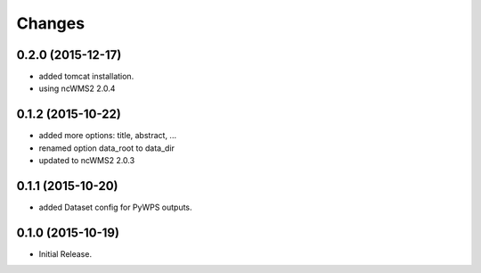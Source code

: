 Changes
*******

0.2.0 (2015-12-17)
==================

* added tomcat installation.
* using ncWMS2 2.0.4

0.1.2 (2015-10-22)
==================

* added more options: title, abstract, ...
* renamed option data_root to data_dir
* updated to ncWMS2 2.0.3

0.1.1 (2015-10-20)
==================

* added Dataset config for PyWPS outputs.

0.1.0 (2015-10-19)
==================

* Initial Release.
